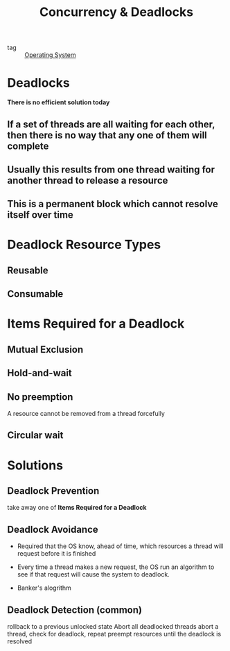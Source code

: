 :PROPERTIES:
:ID:       0fc24922-6a4a-4eef-bb75-bda99db74608
:END:
#+title: Concurrency & Deadlocks
#+filetags: :Operating-System:

- tag :: [[id:7ca902b3-9234-4d04-ae17-c16c0edb4447][Operating System]]

* Deadlocks

*There is no efficient solution today*

** If a set of threads are all waiting for each other, then there is no way that any one of them will complete

** Usually this results from one thread waiting for another thread to release a resource

** This is a permanent block which cannot resolve itself over time

* Deadlock Resource Types

** Reusable

** Consumable

* Items Required for a Deadlock

** Mutual Exclusion

** Hold-and-wait

** No preemption
   A resource cannot be removed from a thread forcefully

** Circular wait

* Solutions

** Deadlock Prevention

   take away one of *Items Required for a Deadlock*

** Deadlock Avoidance

   - Required that the OS know, ahead of time, which resources a thread will request before it is finished

   - Every time a thread makes a new request, the OS run an algorithm to see if that request will cause the system to deadlock.

   - Banker's alogrithm

** Deadlock Detection (common)
   rollback to a previous unlocked state
   Abort all deadlocked threads
   abort a thread, check for deadlock, repeat
   preempt resources until the deadlock is resolved
